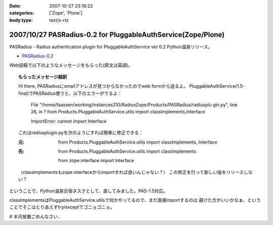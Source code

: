 :date: 2007-10-27 23:18:22
:categories: ['Zope', 'Plone']
:body type: text/x-rst

=============================================================
2007/10/27 PASRadius-0.2 for PluggableAuthService(Zope/Plone)
=============================================================

PASRadius - Radius authentication plugin for PluggableAuthService ver 0.2 Python温泉リリース。

- `PASRadius-0.2`_　

Web投稿で以下のようなメッセージをもらった(原文は英語)。

.. Topic:: もらったメッセージ超訳

  Hi there, PASRadiusにemailアドレスが見つからなかったのでweb formから送るよ。
  PluggableAuthService(1.5-final)でPASRadius使うと、以下のエラーがでるよ：
  
    File "/home/faassen/working/instances210/RadiusZope/Products/PASRadius/radiusplu gin.py", line 26,
    in ? from Products.PluggableAuthService.utils import classImplements,Interface

    ImportError: cannot import Interface
  
  これはradiusplugin.pyを次のようにすれば簡単に修正できる：
  
  :元:
      from Products.PluggableAuthService.utils import classImplements, Interface
  
  :先:
      from Products.PluggableAuthService.utils import classImplements

      from zope.interface import Interface
  
  （classImplementsもzope.interfaceからimportすれば良いんじゃない？）
  この修正を行って新しい版をリリースしない？

ということで、Python温泉合宿タスクとして、直してみました。PAS-1.5対応。

classImplementsはPluggableAuthService.utilsで何かやってるので、まだ直接importするのは
避けた方がいいかなぁ、ということでそこはとりあえずtry/exceptでゴニョゴニョ。

# 半月放置ごめんなさい..

.. _`PASRadius-0.2`: http://www.zope.org/Members/shimizukawa/PASRadius



.. :extend type: text/html
.. :extend:
